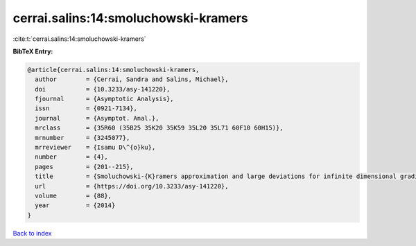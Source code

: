 cerrai.salins:14:smoluchowski-kramers
=====================================

:cite:t:`cerrai.salins:14:smoluchowski-kramers`

**BibTeX Entry:**

.. code-block:: bibtex

   @article{cerrai.salins:14:smoluchowski-kramers,
     author        = {Cerrai, Sandra and Salins, Michael},
     doi           = {10.3233/asy-141220},
     fjournal      = {Asymptotic Analysis},
     issn          = {0921-7134},
     journal       = {Asymptot. Anal.},
     mrclass       = {35R60 (35B25 35K20 35K59 35L20 35L71 60F10 60H15)},
     mrnumber      = {3245077},
     mrreviewer    = {Isamu D\^{o}ku},
     number        = {4},
     pages         = {201--215},
     title         = {Smoluchowski-{K}ramers approximation and large deviations for infinite dimensional gradient systems},
     url           = {https://doi.org/10.3233/asy-141220},
     volume        = {88},
     year          = {2014}
   }

`Back to index <../By-Cite-Keys.html>`_
